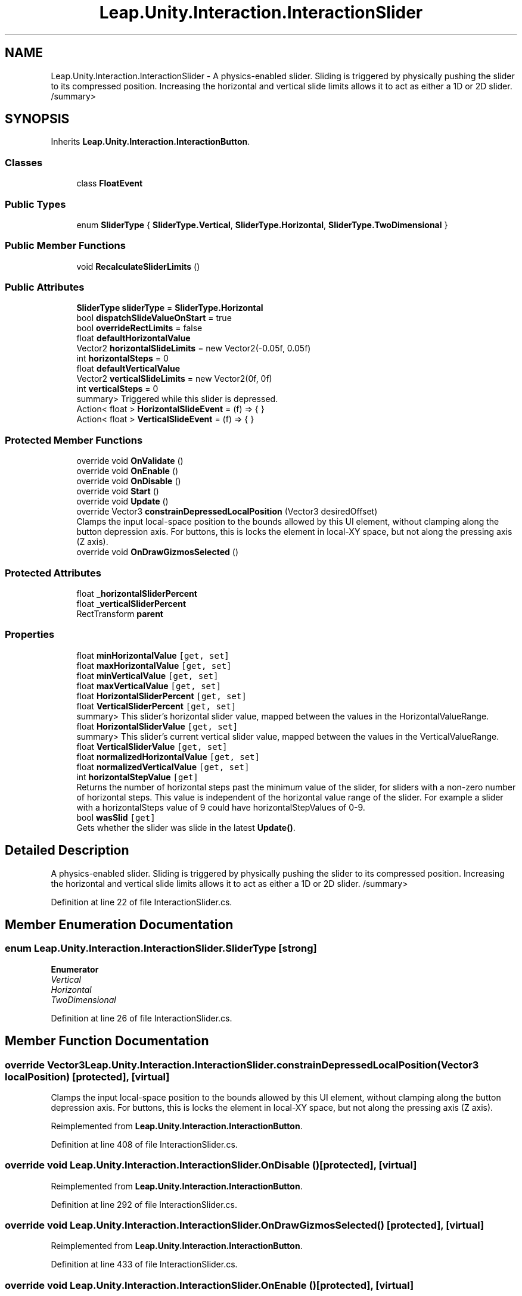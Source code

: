.TH "Leap.Unity.Interaction.InteractionSlider" 3 "Sat Jul 20 2019" "Version https://github.com/Saurabhbagh/Multi-User-VR-Viewer--10th-July/" "Multi User Vr Viewer" \" -*- nroff -*-
.ad l
.nh
.SH NAME
Leap.Unity.Interaction.InteractionSlider \- A physics-enabled slider\&. Sliding is triggered by physically pushing the slider to its compressed position\&. Increasing the horizontal and vertical slide limits allows it to act as either a 1D or 2D slider\&. /summary>  

.SH SYNOPSIS
.br
.PP
.PP
Inherits \fBLeap\&.Unity\&.Interaction\&.InteractionButton\fP\&.
.SS "Classes"

.in +1c
.ti -1c
.RI "class \fBFloatEvent\fP"
.br
.in -1c
.SS "Public Types"

.in +1c
.ti -1c
.RI "enum \fBSliderType\fP { \fBSliderType\&.Vertical\fP, \fBSliderType\&.Horizontal\fP, \fBSliderType\&.TwoDimensional\fP }"
.br
.in -1c
.SS "Public Member Functions"

.in +1c
.ti -1c
.RI "void \fBRecalculateSliderLimits\fP ()"
.br
.in -1c
.SS "Public Attributes"

.in +1c
.ti -1c
.RI "\fBSliderType\fP \fBsliderType\fP = \fBSliderType\&.Horizontal\fP"
.br
.ti -1c
.RI "bool \fBdispatchSlideValueOnStart\fP = true"
.br
.ti -1c
.RI "bool \fBoverrideRectLimits\fP = false"
.br
.ti -1c
.RI "float \fBdefaultHorizontalValue\fP"
.br
.ti -1c
.RI "Vector2 \fBhorizontalSlideLimits\fP = new Vector2(\-0\&.05f, 0\&.05f)"
.br
.ti -1c
.RI "int \fBhorizontalSteps\fP = 0"
.br
.ti -1c
.RI "float \fBdefaultVerticalValue\fP"
.br
.ti -1c
.RI "Vector2 \fBverticalSlideLimits\fP = new Vector2(0f, 0f)"
.br
.ti -1c
.RI "int \fBverticalSteps\fP = 0"
.br
.RI "summary> Triggered while this slider is depressed\&. "
.ti -1c
.RI "Action< float > \fBHorizontalSlideEvent\fP = (f) => { }"
.br
.ti -1c
.RI "Action< float > \fBVerticalSlideEvent\fP = (f) => { }"
.br
.in -1c
.SS "Protected Member Functions"

.in +1c
.ti -1c
.RI "override void \fBOnValidate\fP ()"
.br
.ti -1c
.RI "override void \fBOnEnable\fP ()"
.br
.ti -1c
.RI "override void \fBOnDisable\fP ()"
.br
.ti -1c
.RI "override void \fBStart\fP ()"
.br
.ti -1c
.RI "override void \fBUpdate\fP ()"
.br
.ti -1c
.RI "override Vector3 \fBconstrainDepressedLocalPosition\fP (Vector3 desiredOffset)"
.br
.RI "Clamps the input local-space position to the bounds allowed by this UI element, without clamping along the button depression axis\&. For buttons, this is locks the element in local-XY space, but not along the pressing axis (Z axis)\&. "
.ti -1c
.RI "override void \fBOnDrawGizmosSelected\fP ()"
.br
.in -1c
.SS "Protected Attributes"

.in +1c
.ti -1c
.RI "float \fB_horizontalSliderPercent\fP"
.br
.ti -1c
.RI "float \fB_verticalSliderPercent\fP"
.br
.ti -1c
.RI "RectTransform \fBparent\fP"
.br
.in -1c
.SS "Properties"

.in +1c
.ti -1c
.RI "float \fBminHorizontalValue\fP\fC [get, set]\fP"
.br
.ti -1c
.RI "float \fBmaxHorizontalValue\fP\fC [get, set]\fP"
.br
.ti -1c
.RI "float \fBminVerticalValue\fP\fC [get, set]\fP"
.br
.ti -1c
.RI "float \fBmaxVerticalValue\fP\fC [get, set]\fP"
.br
.ti -1c
.RI "float \fBHorizontalSliderPercent\fP\fC [get, set]\fP"
.br
.ti -1c
.RI "float \fBVerticalSliderPercent\fP\fC [get, set]\fP"
.br
.RI "summary> This slider's horizontal slider value, mapped between the values in the HorizontalValueRange\&. "
.ti -1c
.RI "float \fBHorizontalSliderValue\fP\fC [get, set]\fP"
.br
.RI "summary> This slider's current vertical slider value, mapped between the values in the VerticalValueRange\&. "
.ti -1c
.RI "float \fBVerticalSliderValue\fP\fC [get, set]\fP"
.br
.ti -1c
.RI "float \fBnormalizedHorizontalValue\fP\fC [get, set]\fP"
.br
.ti -1c
.RI "float \fBnormalizedVerticalValue\fP\fC [get, set]\fP"
.br
.ti -1c
.RI "int \fBhorizontalStepValue\fP\fC [get]\fP"
.br
.RI "Returns the number of horizontal steps past the minimum value of the slider, for sliders with a non-zero number of horizontal steps\&. This value is independent of the horizontal value range of the slider\&. For example a slider with a horizontalSteps value of 9 could have horizontalStepValues of 0-9\&. "
.ti -1c
.RI "bool \fBwasSlid\fP\fC [get]\fP"
.br
.RI "Gets whether the slider was slide in the latest \fBUpdate()\fP\&. "
.in -1c
.SH "Detailed Description"
.PP 
A physics-enabled slider\&. Sliding is triggered by physically pushing the slider to its compressed position\&. Increasing the horizontal and vertical slide limits allows it to act as either a 1D or 2D slider\&. /summary> 
.PP
Definition at line 22 of file InteractionSlider\&.cs\&.
.SH "Member Enumeration Documentation"
.PP 
.SS "enum \fBLeap\&.Unity\&.Interaction\&.InteractionSlider\&.SliderType\fP\fC [strong]\fP"

.PP
\fBEnumerator\fP
.in +1c
.TP
\fB\fIVertical \fP\fP
.TP
\fB\fIHorizontal \fP\fP
.TP
\fB\fITwoDimensional \fP\fP
.PP
Definition at line 26 of file InteractionSlider\&.cs\&.
.SH "Member Function Documentation"
.PP 
.SS "override Vector3 Leap\&.Unity\&.Interaction\&.InteractionSlider\&.constrainDepressedLocalPosition (Vector3 localPosition)\fC [protected]\fP, \fC [virtual]\fP"

.PP
Clamps the input local-space position to the bounds allowed by this UI element, without clamping along the button depression axis\&. For buttons, this is locks the element in local-XY space, but not along the pressing axis (Z axis)\&. 
.PP
Reimplemented from \fBLeap\&.Unity\&.Interaction\&.InteractionButton\fP\&.
.PP
Definition at line 408 of file InteractionSlider\&.cs\&.
.SS "override void Leap\&.Unity\&.Interaction\&.InteractionSlider\&.OnDisable ()\fC [protected]\fP, \fC [virtual]\fP"

.PP
Reimplemented from \fBLeap\&.Unity\&.Interaction\&.InteractionButton\fP\&.
.PP
Definition at line 292 of file InteractionSlider\&.cs\&.
.SS "override void Leap\&.Unity\&.Interaction\&.InteractionSlider\&.OnDrawGizmosSelected ()\fC [protected]\fP, \fC [virtual]\fP"

.PP
Reimplemented from \fBLeap\&.Unity\&.Interaction\&.InteractionButton\fP\&.
.PP
Definition at line 433 of file InteractionSlider\&.cs\&.
.SS "override void Leap\&.Unity\&.Interaction\&.InteractionSlider\&.OnEnable ()\fC [protected]\fP, \fC [virtual]\fP"

.PP
Reimplemented from \fBLeap\&.Unity\&.Interaction\&.InteractionBehaviour\fP\&.
.PP
Definition at line 286 of file InteractionSlider\&.cs\&.
.SS "override void Leap\&.Unity\&.Interaction\&.InteractionSlider\&.OnValidate ()\fC [protected]\fP, \fC [virtual]\fP"

.PP
Reimplemented from \fBLeap\&.Unity\&.Interaction\&.InteractionBehaviour\fP\&.
.PP
Definition at line 275 of file InteractionSlider\&.cs\&.
.SS "void Leap\&.Unity\&.Interaction\&.InteractionSlider\&.RecalculateSliderLimits ()"

.PP
Definition at line 357 of file InteractionSlider\&.cs\&.
.SS "override void Leap\&.Unity\&.Interaction\&.InteractionSlider\&.Start ()\fC [protected]\fP, \fC [virtual]\fP"

.PP
Reimplemented from \fBLeap\&.Unity\&.Interaction\&.InteractionButton\fP\&.
.PP
Definition at line 298 of file InteractionSlider\&.cs\&.
.SS "override void Leap\&.Unity\&.Interaction\&.InteractionSlider\&.Update ()\fC [protected]\fP, \fC [virtual]\fP"

.PP
Reimplemented from \fBLeap\&.Unity\&.Interaction\&.InteractionButton\fP\&.
.PP
Definition at line 331 of file InteractionSlider\&.cs\&.
.SH "Member Data Documentation"
.PP 
.SS "float Leap\&.Unity\&.Interaction\&.InteractionSlider\&._horizontalSliderPercent\fC [protected]\fP"

.PP
Definition at line 262 of file InteractionSlider\&.cs\&.
.SS "float Leap\&.Unity\&.Interaction\&.InteractionSlider\&._verticalSliderPercent\fC [protected]\fP"

.PP
Definition at line 263 of file InteractionSlider\&.cs\&.
.SS "float Leap\&.Unity\&.Interaction\&.InteractionSlider\&.defaultHorizontalValue"

.PP
Definition at line 46 of file InteractionSlider\&.cs\&.
.SS "float Leap\&.Unity\&.Interaction\&.InteractionSlider\&.defaultVerticalValue"

.PP
Definition at line 94 of file InteractionSlider\&.cs\&.
.SS "bool Leap\&.Unity\&.Interaction\&.InteractionSlider\&.dispatchSlideValueOnStart = true"

.PP
Definition at line 35 of file InteractionSlider\&.cs\&.
.SS "Action<float> Leap\&.Unity\&.Interaction\&.InteractionSlider\&.HorizontalSlideEvent = (f) => { }"

.PP
Definition at line 139 of file InteractionSlider\&.cs\&.
.SS "Vector2 Leap\&.Unity\&.Interaction\&.InteractionSlider\&.horizontalSlideLimits = new Vector2(\-0\&.05f, 0\&.05f)"

.PP
Definition at line 78 of file InteractionSlider\&.cs\&.
.SS "int Leap\&.Unity\&.Interaction\&.InteractionSlider\&.horizontalSteps = 0"

.PP
Definition at line 84 of file InteractionSlider\&.cs\&.
.SS "bool Leap\&.Unity\&.Interaction\&.InteractionSlider\&.overrideRectLimits = false"

.PP
Definition at line 39 of file InteractionSlider\&.cs\&.
.SS "RectTransform Leap\&.Unity\&.Interaction\&.InteractionSlider\&.parent\fC [protected]\fP"

.PP
Definition at line 264 of file InteractionSlider\&.cs\&.
.SS "\fBSliderType\fP Leap\&.Unity\&.Interaction\&.InteractionSlider\&.sliderType = \fBSliderType\&.Horizontal\fP"

.PP
Definition at line 33 of file InteractionSlider\&.cs\&.
.SS "Action<float> Leap\&.Unity\&.Interaction\&.InteractionSlider\&.VerticalSlideEvent = (f) => { }"

.PP
Definition at line 140 of file InteractionSlider\&.cs\&.
.SS "Vector2 Leap\&.Unity\&.Interaction\&.InteractionSlider\&.verticalSlideLimits = new Vector2(0f, 0f)"

.PP
Definition at line 126 of file InteractionSlider\&.cs\&.
.SS "int Leap\&.Unity\&.Interaction\&.InteractionSlider\&.verticalSteps = 0"

.PP
summary> Triggered while this slider is depressed\&. 
.PP
Definition at line 132 of file InteractionSlider\&.cs\&.
.SH "Property Documentation"
.PP 
.SS "float Leap\&.Unity\&.Interaction\&.InteractionSlider\&.HorizontalSliderPercent\fC [get]\fP, \fC [set]\fP"

.PP
Definition at line 142 of file InteractionSlider\&.cs\&.
.SS "float Leap\&.Unity\&.Interaction\&.InteractionSlider\&.HorizontalSliderValue\fC [get]\fP, \fC [set]\fP"

.PP
summary> This slider's current vertical slider value, mapped between the values in the VerticalValueRange\&. 
.PP
Definition at line 177 of file InteractionSlider\&.cs\&.
.SS "int Leap\&.Unity\&.Interaction\&.InteractionSlider\&.horizontalStepValue\fC [get]\fP"

.PP
Returns the number of horizontal steps past the minimum value of the slider, for sliders with a non-zero number of horizontal steps\&. This value is independent of the horizontal value range of the slider\&. For example a slider with a horizontalSteps value of 9 could have horizontalStepValues of 0-9\&. 
.PP
Definition at line 241 of file InteractionSlider\&.cs\&.
.SS "float Leap\&.Unity\&.Interaction\&.InteractionSlider\&.maxHorizontalValue\fC [get]\fP, \fC [set]\fP"

.PP
Definition at line 64 of file InteractionSlider\&.cs\&.
.SS "float Leap\&.Unity\&.Interaction\&.InteractionSlider\&.maxVerticalValue\fC [get]\fP, \fC [set]\fP"

.PP
Definition at line 112 of file InteractionSlider\&.cs\&.
.SS "float Leap\&.Unity\&.Interaction\&.InteractionSlider\&.minHorizontalValue\fC [get]\fP, \fC [set]\fP"

.PP
Definition at line 52 of file InteractionSlider\&.cs\&.
.SS "float Leap\&.Unity\&.Interaction\&.InteractionSlider\&.minVerticalValue\fC [get]\fP, \fC [set]\fP"

.PP
Definition at line 100 of file InteractionSlider\&.cs\&.
.SS "float Leap\&.Unity\&.Interaction\&.InteractionSlider\&.normalizedHorizontalValue\fC [get]\fP, \fC [set]\fP"

.PP
Definition at line 209 of file InteractionSlider\&.cs\&.
.SS "float Leap\&.Unity\&.Interaction\&.InteractionSlider\&.normalizedVerticalValue\fC [get]\fP, \fC [set]\fP"

.PP
Definition at line 222 of file InteractionSlider\&.cs\&.
.SS "float Leap\&.Unity\&.Interaction\&.InteractionSlider\&.VerticalSliderPercent\fC [get]\fP, \fC [set]\fP"

.PP
summary> This slider's horizontal slider value, mapped between the values in the HorizontalValueRange\&. 
.PP
Definition at line 159 of file InteractionSlider\&.cs\&.
.SS "float Leap\&.Unity\&.Interaction\&.InteractionSlider\&.VerticalSliderValue\fC [get]\fP, \fC [set]\fP"

.PP
Definition at line 187 of file InteractionSlider\&.cs\&.
.SS "bool Leap\&.Unity\&.Interaction\&.InteractionSlider\&.wasSlid\fC [get]\fP"

.PP
Gets whether the slider was slide in the latest \fBUpdate()\fP\&. 
.PP
Definition at line 254 of file InteractionSlider\&.cs\&.

.SH "Author"
.PP 
Generated automatically by Doxygen for Multi User Vr Viewer from the source code\&.
